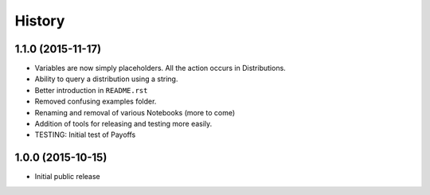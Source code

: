 .. :changelog:

History
-------

1.1.0 (2015-11-17)
~~~~~~~~~~~~~~~~~~~~~

* Variables are now simply placeholders. All the action occurs in Distributions.
* Ability to query a distribution using a string.
* Better introduction in ``README.rst``
* Removed confusing examples folder.
* Renaming and removal of various Notebooks (more to come)
* Addition of tools for releasing and testing more easily.
* TESTING: Initial test of Payoffs

1.0.0 (2015-10-15)
~~~~~~~~~~~~~~~~~~~~~

* Initial public release


